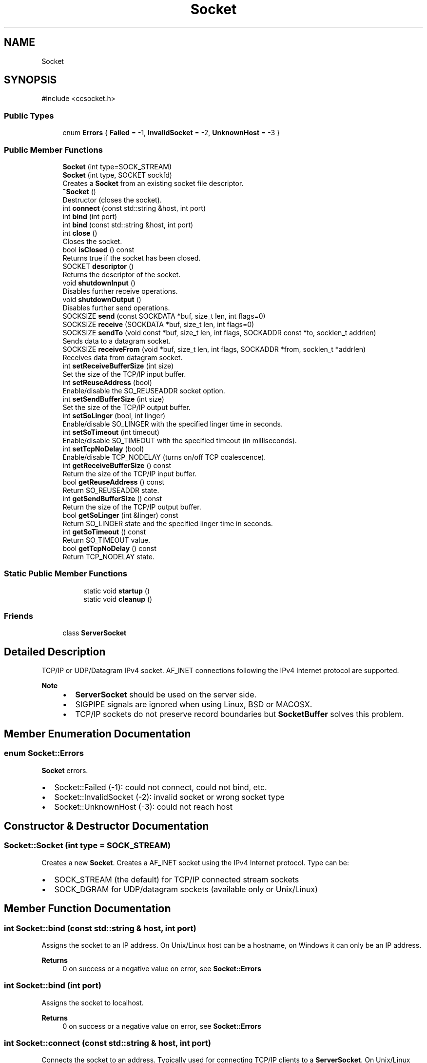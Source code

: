 .TH "Socket" 3 "My Project" \" -*- nroff -*-
.ad l
.nh
.SH NAME
Socket
.SH SYNOPSIS
.br
.PP
.PP
\fR#include <ccsocket\&.h>\fP
.SS "Public Types"

.in +1c
.ti -1c
.RI "enum \fBErrors\fP { \fBFailed\fP = -1, \fBInvalidSocket\fP = -2, \fBUnknownHost\fP = -3 }"
.br
.in -1c
.SS "Public Member Functions"

.in +1c
.ti -1c
.RI "\fBSocket\fP (int type=SOCK_STREAM)"
.br
.ti -1c
.RI "\fBSocket\fP (int type, SOCKET sockfd)"
.br
.RI "Creates a \fBSocket\fP from an existing socket file descriptor\&. "
.ti -1c
.RI "\fB~Socket\fP ()"
.br
.RI "Destructor (closes the socket)\&. "
.ti -1c
.RI "int \fBconnect\fP (const std::string &host, int port)"
.br
.ti -1c
.RI "int \fBbind\fP (int port)"
.br
.ti -1c
.RI "int \fBbind\fP (const std::string &host, int port)"
.br
.ti -1c
.RI "int \fBclose\fP ()"
.br
.RI "Closes the socket\&. "
.ti -1c
.RI "bool \fBisClosed\fP () const"
.br
.RI "Returns true if the socket has been closed\&. "
.ti -1c
.RI "SOCKET \fBdescriptor\fP ()"
.br
.RI "Returns the descriptor of the socket\&. "
.ti -1c
.RI "void \fBshutdownInput\fP ()"
.br
.RI "Disables further receive operations\&. "
.ti -1c
.RI "void \fBshutdownOutput\fP ()"
.br
.RI "Disables further send operations\&. "
.ti -1c
.RI "SOCKSIZE \fBsend\fP (const SOCKDATA *buf, size_t len, int flags=0)"
.br
.ti -1c
.RI "SOCKSIZE \fBreceive\fP (SOCKDATA *buf, size_t len, int flags=0)"
.br
.ti -1c
.RI "SOCKSIZE \fBsendTo\fP (void const *buf, size_t len, int flags, SOCKADDR const *to, socklen_t addrlen)"
.br
.RI "Sends data to a datagram socket\&. "
.ti -1c
.RI "SOCKSIZE \fBreceiveFrom\fP (void *buf, size_t len, int flags, SOCKADDR *from, socklen_t *addrlen)"
.br
.RI "Receives data from datagram socket\&. "
.ti -1c
.RI "int \fBsetReceiveBufferSize\fP (int size)"
.br
.RI "Set the size of the TCP/IP input buffer\&. "
.ti -1c
.RI "int \fBsetReuseAddress\fP (bool)"
.br
.RI "Enable/disable the SO_REUSEADDR socket option\&. "
.ti -1c
.RI "int \fBsetSendBufferSize\fP (int size)"
.br
.RI "Set the size of the TCP/IP output buffer\&. "
.ti -1c
.RI "int \fBsetSoLinger\fP (bool, int linger)"
.br
.RI "Enable/disable SO_LINGER with the specified linger time in seconds\&. "
.ti -1c
.RI "int \fBsetSoTimeout\fP (int timeout)"
.br
.RI "Enable/disable SO_TIMEOUT with the specified timeout (in milliseconds)\&. "
.ti -1c
.RI "int \fBsetTcpNoDelay\fP (bool)"
.br
.RI "Enable/disable TCP_NODELAY (turns on/off TCP coalescence)\&. "
.ti -1c
.RI "int \fBgetReceiveBufferSize\fP () const"
.br
.RI "Return the size of the TCP/IP input buffer\&. "
.ti -1c
.RI "bool \fBgetReuseAddress\fP () const"
.br
.RI "Return SO_REUSEADDR state\&. "
.ti -1c
.RI "int \fBgetSendBufferSize\fP () const"
.br
.RI "Return the size of the TCP/IP output buffer\&. "
.ti -1c
.RI "bool \fBgetSoLinger\fP (int &linger) const"
.br
.RI "Return SO_LINGER state and the specified linger time in seconds\&. "
.ti -1c
.RI "int \fBgetSoTimeout\fP () const"
.br
.RI "Return SO_TIMEOUT value\&. "
.ti -1c
.RI "bool \fBgetTcpNoDelay\fP () const"
.br
.RI "Return TCP_NODELAY state\&. "
.in -1c
.SS "Static Public Member Functions"

.PP
.RI "\fB\fP"
.br

.in +1c
.in +1c
.ti -1c
.RI "static void \fBstartup\fP ()"
.br
.ti -1c
.RI "static void \fBcleanup\fP ()"
.br
.in -1c
.in -1c
.SS "Friends"

.in +1c
.ti -1c
.RI "class \fBServerSocket\fP"
.br
.in -1c
.SH "Detailed Description"
.PP 
TCP/IP or UDP/Datagram IPv4 socket\&. AF_INET connections following the IPv4 Internet protocol are supported\&. 
.PP
\fBNote\fP
.RS 4

.IP "\(bu" 2
\fBServerSocket\fP should be used on the server side\&.
.IP "\(bu" 2
SIGPIPE signals are ignored when using Linux, BSD or MACOSX\&.
.IP "\(bu" 2
TCP/IP sockets do not preserve record boundaries but \fBSocketBuffer\fP solves this problem\&. 
.PP
.RE
.PP

.SH "Member Enumeration Documentation"
.PP 
.SS "enum \fBSocket::Errors\fP"
\fBSocket\fP errors\&.
.IP "\(bu" 2
Socket::Failed (-1): could not connect, could not bind, etc\&.
.IP "\(bu" 2
Socket::InvalidSocket (-2): invalid socket or wrong socket type
.IP "\(bu" 2
Socket::UnknownHost (-3): could not reach host 
.PP

.SH "Constructor & Destructor Documentation"
.PP 
.SS "Socket::Socket (int type = \fRSOCK_STREAM\fP)"
Creates a new \fBSocket\fP\&. Creates a AF_INET socket using the IPv4 Internet protocol\&. Type can be:
.IP "\(bu" 2
SOCK_STREAM (the default) for TCP/IP connected stream sockets
.IP "\(bu" 2
SOCK_DGRAM for UDP/datagram sockets (available only or Unix/Linux) 
.PP

.SH "Member Function Documentation"
.PP 
.SS "int Socket::bind (const std::string & host, int port)"
Assigns the socket to an IP address\&. On Unix/Linux host can be a hostname, on Windows it can only be an IP address\&. 
.PP
\fBReturns\fP
.RS 4
0 on success or a negative value on error, see \fBSocket::Errors\fP 
.RE
.PP

.SS "int Socket::bind (int port)"
Assigns the socket to localhost\&. 
.PP
\fBReturns\fP
.RS 4
0 on success or a negative value on error, see \fBSocket::Errors\fP 
.RE
.PP

.SS "int Socket::connect (const std::string & host, int port)"
Connects the socket to an address\&. Typically used for connecting TCP/IP clients to a \fBServerSocket\fP\&. On Unix/Linux host can be a hostname, on Windows it can only be an IP address\&. 
.PP
\fBReturns\fP
.RS 4
0 on success or a negative value on error which is one of \fBSocket::Errors\fP 
.RE
.PP

.SS "SOCKSIZE Socket::receive (SOCKDATA * buf, size_t len, int flags = \fR0\fP)\fR [inline]\fP"
Receives data from a connected (TCP/IP) socket\&. Reads at most \fIlen\fP bytes fand stores them in \fIbuf\fP\&. By default, this function blocks the caller until thre is availbale data\&. 
.PP
\fBReturns\fP
.RS 4
the number of bytes that were received, or 0 or \fBshutdownOutput()\fP was called on the other side, or Socket::Failed (-1) if an error occured\&. 
.RE
.PP

.SS "SOCKSIZE Socket::send (const SOCKDATA * buf, size_t len, int flags = \fR0\fP)\fR [inline]\fP"
Send sdata to a connected (TCP/IP) socket\&. Sends the first \fIlen\fP bytes in \fIbuf\fP\&. 
.PP
\fBReturns\fP
.RS 4
the number of bytes that were sent, or 0 or \fBshutdownInput()\fP was called on the other side, or Socket::Failed (-1) if an error occured\&. 
.RE
.PP
\fBNote\fP
.RS 4
TCP/IP sockets do not preserve record boundaries, see \fBSocketBuffer\fP\&. 
.RE
.PP

.SS "void Socket::startup ()\fR [static]\fP"
initialisation and cleanup of sockets on Widows\&. 
.PP
\fBNote\fP
.RS 4
startup is automaticcaly called when a \fBSocket\fP or a \fBServerSocket\fP is created 
.RE
.PP


.SH "Author"
.PP 
Generated automatically by Doxygen for My Project from the source code\&.
